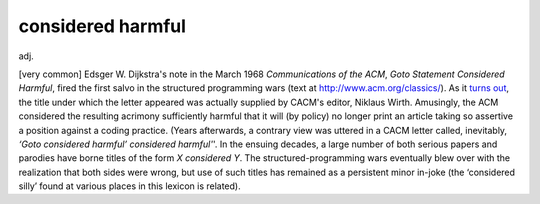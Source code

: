 .. _considered-harmful:

============================================================
considered harmful
============================================================

adj\.

[very common] Edsger W. Dijkstra's note in the March 1968 *Communications of the ACM*\, *Goto Statement Considered Harmful*\, fired the first salvo in the structured programming wars (text at `http://www.acm.org/classics/ <http://www.acm.org/classics/>`_).
As it `turns out <http://www.theregister.co.uk/content/4/26585.html>`_, the title under which the letter appeared was actually supplied by CACM's editor, Niklaus Wirth.
Amusingly, the ACM considered the resulting acrimony sufficiently harmful that it will (by policy) no longer print an article taking so assertive a position against a coding practice.
(Years afterwards, a contrary view was uttered in a CACM letter called, inevitably, *‘Goto considered harmful’ considered harmful'*\'.
In the ensuing decades, a large number of both serious papers and parodies have borne titles of the form *X considered Y*\.
The structured-programming wars eventually blew over with the realization that both sides were wrong, but use of such titles has remained as a persistent minor in-joke (the ‘considered silly’ found at various places in this lexicon is related).

